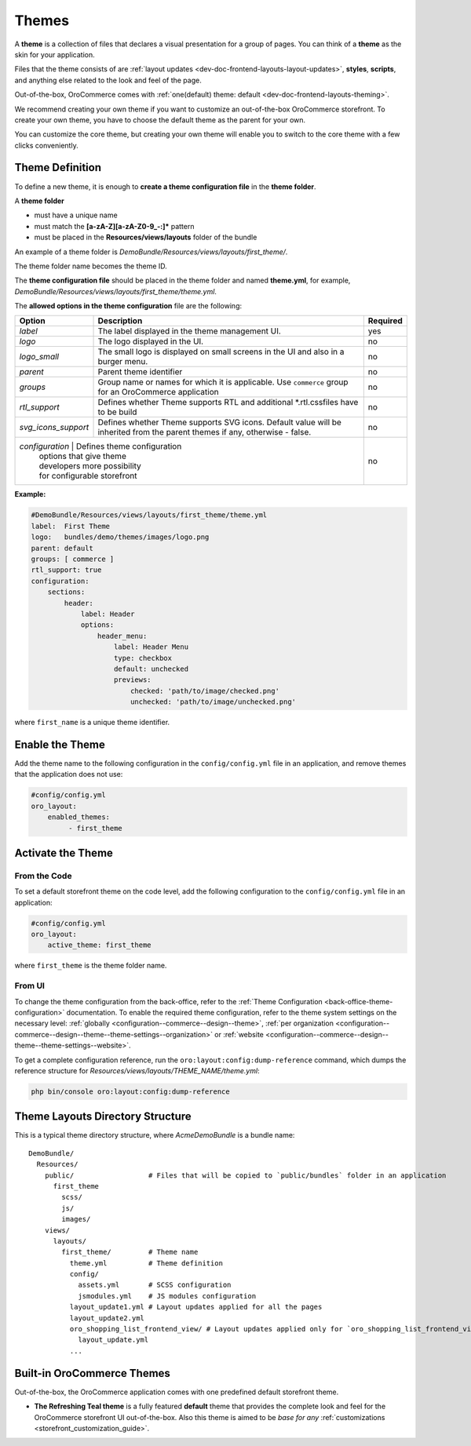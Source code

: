 .. _dev-doc-frontend-layouts-theming:

Themes
======

A **theme** is a collection of files that declares a visual
presentation for a group of pages. You can think of a **theme** as the skin for your application.

Files that the theme consists of are :ref:`layout updates <dev-doc-frontend-layouts-layout-updates>`,
**styles**, **scripts**, and anything else related to the look and feel of the page.

Out-of-the-box, OroCommerce comes with :ref:`one(default) theme: default <dev-doc-frontend-layouts-theming>`.

We recommend creating your own theme if you want to customize an out-of-the-box OroCommerce storefront. To create your own theme, you have to choose the default theme as the parent for your own.

You can customize the core theme, but creating your own theme will enable you to switch to the core theme with a few clicks conveniently.

.. _dev-doc-frontend-layouts-theming-definition:

Theme Definition
----------------

To define a new theme, it is enough to **create a theme configuration file** in the **theme folder**.

A **theme folder**

* must have a unique name
* must match the **[a-zA-Z][a-zA-Z0-9_-:]\*** pattern
* must be placed in the **Resources/views/layouts** folder of the bundle

An example of a theme folder is `DemoBundle/Resources/views/layouts/first_theme/`.

The theme folder name becomes the theme ID.

The **theme configuration file** should be placed in the theme folder and named **theme.yml**, for example,
`DemoBundle/Resources/views/layouts/first_theme/theme.yml`.

The **allowed options in the theme configuration** file are the following:

+---------------------+------------------------------+---------------------+
| Option              | Description                  | Required            |
+=====================+==============================+=====================+
| `label`             | The label displayed in       | yes                 |
|                     | the theme management UI.     |                     |
+---------------------+------------------------------+---------------------+
| `logo`              | The logo displayed           | no                  |
|                     | in the UI.                   |                     |
+---------------------+------------------------------+---------------------+
| `logo_small`        | The small logo is displayed  | no                  |
|                     | on small screens in the UI   |                     |
|                     | and also in a burger menu.   |                     |
+---------------------+------------------------------+---------------------+
| `parent`            | Parent theme identifier      | no                  |
+---------------------+------------------------------+---------------------+
| `groups`            | Group name or names for      | no                  |
|                     | which it is applicable. Use  |                     |
|                     | ``commerce`` group for an    |                     |
|                     | OroCommerce application      |                     |
+---------------------+------------------------------+---------------------+
| `rtl_support`       | Defines whether Theme        | no                  |
|                     | supports RTL and additional  |                     |
|                     | \*.rtl.css\ files            |                     |
|                     | have to be build             |                     |
+---------------------+------------------------------+---------------------+
| `svg_icons_support` | Defines whether Theme        | no                  |
|                     | supports SVG icons. Default  |                     |
|                     | value will be inherited from |                     |
|                     | the parent themes if any,    |                     |
|                     | otherwise - false.           |                     |
+---------------------+------------------------------+---------------------+
| `configuration`     | Defines theme configuration  | no                  |
|                     | options that give theme      |                     |
|                     | developers more possibility  |                     |
|                     | for configurable storefront  |                     |
+--------------------+-------------------------------+---------------------+

**Example:**

.. code-block:: yaml

    #DemoBundle/Resources/views/layouts/first_theme/theme.yml
    label:  First Theme
    logo:   bundles/demo/themes/images/logo.png
    parent: default
    groups: [ commerce ]
    rtl_support: true
    configuration:
        sections:
            header:
                label: Header
                options:
                    header_menu:
                        label: Header Menu
                        type: checkbox
                        default: unchecked
                        previews:
                            checked: 'path/to/image/checked.png'
                            unchecked: 'path/to/image/unchecked.png'

where ``first_name`` is a unique theme identifier.

.. seealso::
    :ref:`theme configuration <dev-doc-frontend-theme-configuration>` reference for more detailed information.

Enable the Theme
----------------

Add the theme name to the following configuration in the ``config/config.yml`` file in an application, and remove themes that the application does not use:

.. code-block:: yaml

   #config/config.yml
   oro_layout:
       enabled_themes:
            - first_theme

Activate the Theme
------------------

From the Code
^^^^^^^^^^^^^

To set a default storefront theme on the code level, add the following
configuration to the ``config/config.yml`` file in an application:

.. code-block:: yaml

   #config/config.yml
   oro_layout:
       active_theme: first_theme

where ``first_theme`` is the theme folder name.

From UI
^^^^^^^

To change the theme configuration from the back-office, refer to the :ref:`Theme Configuration <back-office-theme-configuration>` documentation. To enable the required theme configuration, refer to the theme system settings on the necessary level: :ref:`globally <configuration--commerce--design--theme>`, :ref:`per organization <configuration--commerce--design--theme--theme-settings--organization>` or :ref:`website <configuration--commerce--design--theme--theme-settings--website>`.

To get a complete configuration reference, run the ``oro:layout:config:dump-reference`` command, which dumps the reference structure for `Resources/views/layouts/THEME_NAME/theme.yml`:

.. code-block:: none

   php bin/console oro:layout:config:dump-reference

.. _dev-doc-frontend-layouts-theming-dir-stucture:

Theme Layouts Directory Structure
---------------------------------

This is a typical theme directory structure, where `AcmeDemoBundle` is a bundle name:

::

   DemoBundle/
     Resources/
       public/                  # Files that will be copied to `public/bundles` folder in an application
         first_theme
           scss/
           js/
           images/
       views/
         layouts/
           first_theme/         # Theme name
             theme.yml          # Theme definition
             config/
               assets.yml       # SCSS configuration
               jsmodules.yml    # JS modules configuration
             layout_update1.yml # Layout updates applied for all the pages
             layout_update2.yml
             oro_shopping_list_frontend_view/ # Layout updates applied only for `oro_shopping_list_frontend_view` route
               layout_update.yml
             ...

.. _dev-doc-frontend-layouts-theming-orocommerce-themes:

Built-in OroCommerce Themes
---------------------------

Out-of-the-box, the OroCommerce application comes with one predefined default storefront theme.

* **The Refreshing Teal theme** is a fully featured **default** theme that provides the complete look and feel for the OroCommerce storefront UI out-of-the-box. Also this theme is aimed to be *base for any* :ref:`customizations <storefront_customization_guide>`.

